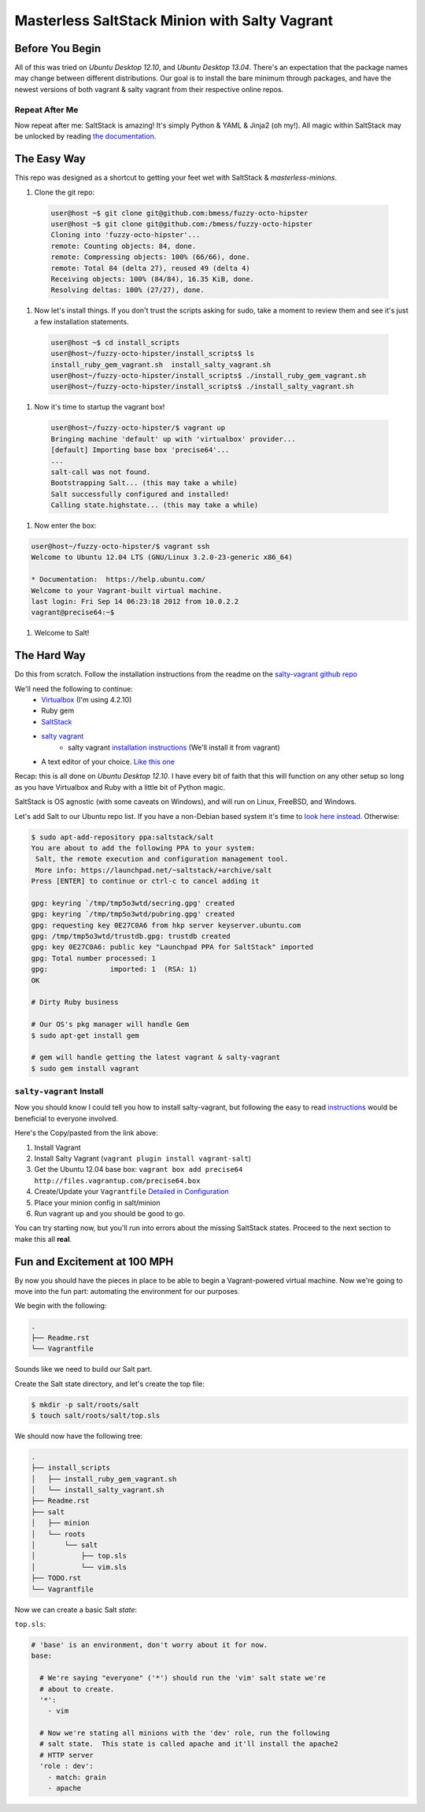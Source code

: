 ==============================================
Masterless SaltStack Minion with Salty Vagrant
==============================================

Before You Begin
================

All of this was tried on *Ubuntu Desktop 12.10*, and *Ubuntu Desktop 13.04*.  
There's an expectation that the package names may change between different 
distributions.  Our goal is to install the bare minimum through packages, 
and have the newest versions of both vagrant & salty vagrant from their 
respective online repos.

Repeat After Me
---------------

Now repeat after me: SaltStack is amazing!  It's simply Python & YAML & Jinja2
(oh my!).  All magic within SaltStack may be unlocked by reading `the
documentation. <http://docs.saltstack.com>`_

The Easy Way
============

This repo was designed as a shortcut to getting your feet wet with SaltStack &
*masterless-minions*.

#. Clone the git repo:

 .. code-block :: console

  user@host ~$ git clone git@github.com:bmess/fuzzy-octo-hipster
  user@host ~$ git clone git@github.com:/bmess/fuzzy-octo-hipster
  Cloning into 'fuzzy-octo-hipster'...
  remote: Counting objects: 84, done.
  remote: Compressing objects: 100% (66/66), done.
  remote: Total 84 (delta 27), reused 49 (delta 4)
  Receiving objects: 100% (84/84), 16.35 KiB, done.
  Resolving deltas: 100% (27/27), done.
 
#. Now let's install things.  If you don't trust the scripts asking for sudo,
   take a moment to review them and see it's just a few installation statements.

 .. code-block :: console
 
  user@host ~$ cd install_scripts
  user@host~/fuzzy-octo-hipster/install_scripts$ ls
  install_ruby_gem_vagrant.sh  install_salty_vagrant.sh
  user@host~/fuzzy-octo-hipster/install_scripts$ ./install_ruby_gem_vagrant.sh
  user@host~/fuzzy-octo-hipster/install_scripts$ ./install_salty_vagrant.sh 
 
#. Now it's time to startup the vagrant box!

 .. code-block :: console

  user@host~/fuzzy-octo-hipster/$ vagrant up
  Bringing machine 'default' up with 'virtualbox' provider...
  [default] Importing base box 'precise64'...
  ...
  salt-call was not found.
  Bootstrapping Salt... (this may take a while)
  Salt successfully configured and installed!
  Calling state.highstate... (this may take a while)

#. Now enter the box:

.. code-block :: console

 user@host~/fuzzy-octo-hipster/$ vagrant ssh
 Welcome to Ubuntu 12.04 LTS (GNU/Linux 3.2.0-23-generic x86_64)

 * Documentation:  https://help.ubuntu.com/
 Welcome to your Vagrant-built virtual machine.
 last login: Fri Sep 14 06:23:18 2012 from 10.0.2.2
 vagrant@precise64:~$

#. Welcome to Salt!


The Hard Way
============

Do this from scratch.  Follow the installation instructions from the readme on
the `salty-vagrant github repo <https://github.com/saltstack/salty-vagrant>`_


We'll need the following to continue:
    * `Virtualbox <http://virtualbox.org>`_ (I'm using 4.2.10)
    * Ruby gem
    * `SaltStack <http://saltstack.org>`_
    * `salty vagrant <https://github.com/saltstack/salty-vagrant>`_
        * salty vagrant `installation instructions <https://github.com/saltstack/salty-vagrant#masterless-quick-start>`_ (We'll install it from vagrant)
    * A text editor of your choice. `Like this one <http://sublimetext.com>`_


Recap: this is all done on *Ubuntu Desktop 12.10*.  I have every bit of faith
that this will function on any other setup so long as you have Virtualbox and
Ruby with a little bit of Python magic.

SaltStack is OS agnostic (with some caveats on Windows), and will run on Linux,
FreeBSD, and Windows.

Let's add Salt to our Ubuntu repo list.  If you have a non-Debian based system
it's time to `look here instead
<http://docs.saltstack.com/topics/installation/index.html>`_. Otherwise:

.. code-block:: console

    $ sudo apt-add-repository ppa:saltstack/salt
    You are about to add the following PPA to your system:
     Salt, the remote execution and configuration management tool.
     More info: https://launchpad.net/~saltstack/+archive/salt
    Press [ENTER] to continue or ctrl-c to cancel adding it

    gpg: keyring `/tmp/tmp5o3wtd/secring.gpg' created
    gpg: keyring `/tmp/tmp5o3wtd/pubring.gpg' created
    gpg: requesting key 0E27C0A6 from hkp server keyserver.ubuntu.com
    gpg: /tmp/tmp5o3wtd/trustdb.gpg: trustdb created
    gpg: key 0E27C0A6: public key "Launchpad PPA for SaltStack" imported
    gpg: Total number processed: 1
    gpg:               imported: 1  (RSA: 1)
    OK

    # Dirty Ruby business

    # Our OS's pkg manager will handle Gem
    $ sudo apt-get install gem

    # gem will handle getting the latest vagrant & salty-vagrant
    $ sudo gem install vagrant

``salty-vagrant`` Install
-------------------------

Now you should know I could tell you how to install salty-vagrant, but following
the easy to read `instructions
<https://github.com/saltstack/salty-vagrant#masterless-quick-start>`_ would be
beneficial to everyone involved.

Here's the Copy/pasted from the link above:

#. Install Vagrant
#. Install Salty Vagrant (``vagrant plugin install vagrant-salt``)
#. Get the Ubuntu 12.04 base box: ``vagrant box add precise64 http://files.vagrantup.com/precise64.box``
#. Create/Update your ``Vagrantfile`` `Detailed in Configuration <https://github.com/saltstack/salty-vagrant#configuration>`_
#. Place your minion config in salt/minion
#. Run vagrant up and you should be good to go.

You can try starting now, but you'll run into errors about the missing SaltStack
states.  Proceed to the next section to make this all **real**.

Fun and Excitement at 100 MPH
=============================

By now you should have the pieces in place to be able to begin a Vagrant-powered
virtual machine.  Now we're going to move into the fun part:  automating the
environment for our purposes.

We begin with the following:

.. code-block :: console

    .
    ├── Readme.rst
    └── Vagrantfile

Sounds like we need to build our Salt part.

Create the Salt state directory, and let's create the top file:

.. code-block :: console

    $ mkdir -p salt/roots/salt
    $ touch salt/roots/salt/top.sls

We should now have the following tree:

.. code-block :: console

 .
 ├── install_scripts
 │   ├── install_ruby_gem_vagrant.sh
 │   └── install_salty_vagrant.sh
 ├── Readme.rst
 ├── salt
 │   ├── minion
 │   └── roots
 │       └── salt
 │           ├── top.sls
 │           └── vim.sls
 ├── TODO.rst
 └── Vagrantfile


Now we can create a basic Salt *state*:

``top.sls``:

.. code-block :: yaml

    # 'base' is an environment, don't worry about it for now.
    base:

      # We're saying "everyone" ('*') should run the 'vim' salt state we're
      # about to create.
      '*':
        - vim

      # Now we're stating all minions with the 'dev' role, run the following
      # salt state.  This state is called apache and it'll install the apache2
      # HTTP server
      'role : dev':
        - match: grain
        - apache
